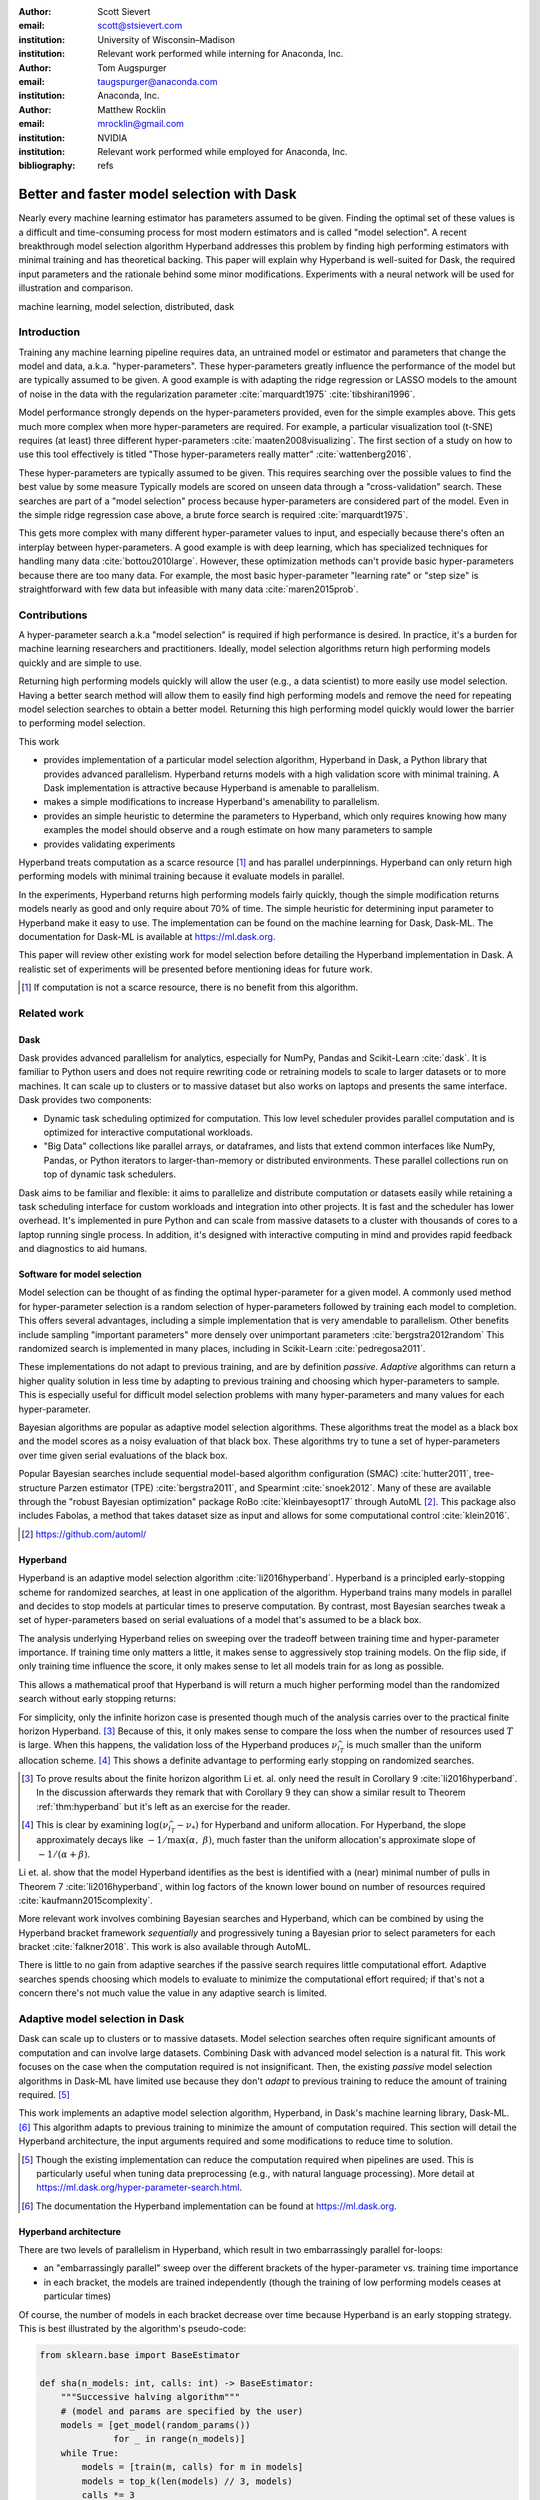 :author: Scott Sievert
:email: scott@stsievert.com
:institution: University of Wisconsin–Madison
:institution: Relevant work performed while interning for Anaconda, Inc.

:author: Tom Augspurger
:email: taugspurger@anaconda.com
:institution: Anaconda, Inc.

:author: Matthew Rocklin
:email: mrocklin@gmail.com
:institution: NVIDIA
:institution: Relevant work performed while employed for Anaconda, Inc.

:bibliography: refs

-------------------------------------------
Better and faster model selection with Dask
-------------------------------------------

.. class:: abstract

   Nearly every machine learning estimator has parameters assumed to be given.
   Finding the optimal set of these values is a difficult and time-consuming
   process for most modern estimators and is called "model selection". A recent
   breakthrough model selection algorithm Hyperband addresses this problem by
   finding high performing estimators with minimal training and has theoretical
   backing. This paper will explain why Hyperband is well-suited for Dask, the
   required input parameters and the rationale behind some minor modifications.
   Experiments with a neural network will be used for illustration and
   comparison.

.. class:: keywords

   machine learning, model selection, distributed, dask

Introduction
============

Training any machine learning pipeline requires data, an untrained model or
estimator and parameters that change the model and data, a.k.a.
"hyper-parameters". These hyper-parameters greatly influence the performance of
the model but are typically assumed to be given. A good example is with
adapting the ridge regression or LASSO models to the amount of noise in the
data with the regularization parameter :cite:`marquardt1975`
:cite:`tibshirani1996`.

Model performance strongly depends on the hyper-parameters provided, even for
the simple examples above. This gets much more complex when more
hyper-parameters are required. For example, a particular visualization tool
(t-SNE) requires (at least) three different hyper-parameters
:cite:`maaten2008visualizing`. The first section of a study on how to use this
tool effectively is titled "Those hyper-parameters really matter"
:cite:`wattenberg2016`.

These hyper-parameters are typically assumed to be given. This requires
searching over the possible values to find the best value by some measure
Typically models are scored on unseen data through a "cross-validation" search.
These searches are part of a "model selection" process because hyper-parameters
are considered part of the model. Even in the simple ridge regression case
above, a brute force search is required :cite:`marquardt1975`.

This gets more complex with many different hyper-parameter values to input, and
especially because there's often an interplay between hyper-parameters. A good
example is with deep learning, which has specialized techniques for handling
many data :cite:`bottou2010large`. However, these optimization methods can't
provide basic hyper-parameters because there are too many data. For example,
the most basic hyper-parameter "learning rate" or "step size" is
straightforward with few data but infeasible with many data
:cite:`maren2015prob`.

Contributions
=============

A hyper-parameter search a.k.a "model selection" is required if high
performance is desired. In practice, it's a burden for machine learning
researchers and practitioners. Ideally, model selection algorithms return high
performing models quickly and are simple to use.

Returning high performing models quickly will allow the user (e.g., a data
scientist) to more easily use model selection. Having a better search method
will allow them to easily find high performing models and remove the need for
repeating model selection searches to obtain a better model. Returning this
high performing model quickly would lower the barrier to performing model
selection.

This work

* provides implementation of a particular model selection algorithm, Hyperband
  in Dask, a Python library that provides advanced parallelism. Hyperband
  returns models with a high validation score with minimal training.  A Dask
  implementation is attractive because Hyperband is amenable to parallelism.
* makes a simple modifications to increase Hyperband's amenability to
  parallelism.
* provides an simple heuristic to determine the parameters to Hyperband, which
  only requires knowing how many examples the model should observe and a rough
  estimate on how many parameters to sample
* provides validating experiments

Hyperband treats computation as a scarce resource [#scarce]_ and has parallel
underpinnings. Hyperband can only return high performing models with minimal
training because it evaluate models in parallel.

In the experiments, Hyperband returns high performing models fairly quickly,
though the simple modification returns models nearly as good and only require
about 70% of time. The simple heuristic for determining input parameter to
Hyperband make it easy to use. The implementation can be found on the machine
learning for Dask, Dask-ML. The documentation for Dask-ML is available at
https://ml.dask.org.

This paper will review other existing work for model selection before
detailing the Hyperband implementation in Dask. A realistic set of experiments
will be presented before mentioning ideas for future work.

.. [#scarce] If computation is not a scarce resource, there is no benefit from
   this algorithm.

Related work
============

Dask
----

Dask provides advanced parallelism for analytics, especially for NumPy, Pandas
and Scikit-Learn :cite:`dask`. It is familiar to Python users and does not
require rewriting code or retraining models to scale to larger datasets or to
more machines. It can scale up to clusters or to massive dataset but also works
on laptops and presents the same interface. Dask provides two components:

* Dynamic task scheduling optimized for computation. This low level scheduler
  provides parallel computation and is optimized for interactive computational
  workloads.
* "Big Data" collections like parallel arrays, or dataframes, and lists that
  extend common interfaces like NumPy, Pandas, or Python iterators to
  larger-than-memory or distributed environments. These parallel collections
  run on top of dynamic task schedulers.

Dask aims to be familiar and flexible: it aims to parallelize and distribute
computation or datasets easily while retaining a task scheduling interface for
custom workloads and integration into other projects. It is fast and the
scheduler has lower overhead. It's implemented in pure Python and can scale
from massive datasets to a cluster with thousands of cores to a laptop running
single process. In addition, it's designed with interactive computing in mind
and provides rapid feedback and diagnostics to aid humans.


Software for model selection
----------------------------

Model selection can be thought of as finding the optimal hyper-parameter for a
given model. A commonly used method for hyper-parameter selection is a random
selection of hyper-parameters followed by training each model to completion.
This offers several advantages, including a simple implementation that is  very
amendable to parallelism. Other benefits include sampling "important
parameters" more densely over unimportant parameters :cite:`bergstra2012random`
This randomized search is implemented in many places, including in Scikit-Learn
:cite:`pedregosa2011`.

These implementations do not adapt to previous training, and are by definition
`passive`. `Adaptive` algorithms can return a higher quality solution in less
time by adapting to previous training and choosing which hyper-parameters to
sample. This is especially useful for difficult model selection problems with
many hyper-parameters and many values for each hyper-parameter.

Bayesian algorithms are popular as adaptive model selection algorithms. These
algorithms treat the model as a black box and the model scores as a noisy
evaluation of that black box. These algorithms try to tune a set of
hyper-parameters over time given serial evaluations of the black box.

Popular Bayesian searches include sequential model-based algorithm
configuration (SMAC) :cite:`hutter2011`, tree-structure Parzen estimator (TPE)
:cite:`bergstra2011`, and Spearmint :cite:`snoek2012`. Many of these are
available through the "robust Bayesian optimization" package RoBo
:cite:`kleinbayesopt17` through AutoML [#automl]_. This package also includes
Fabolas, a method that takes dataset size as input and allows for some
computational control :cite:`klein2016`.

.. [#automl] https://github.com/automl/

Hyperband
---------

Hyperband is an adaptive model selection algorithm :cite:`li2016hyperband`.
Hyperband is a principled early-stopping scheme for randomized searches, at
least in one application of the algorithm. Hyperband trains many models in
parallel and decides to stop models at particular times to preserve
computation. By contrast, most Bayesian searches tweak a set of
hyper-parameters based on serial evaluations of a model that's assumed to be a
black box.

The analysis underlying Hyperband relies on sweeping over the tradeoff between
training time and hyper-parameter importance. If training time only matters a
little, it makes sense to aggressively stop training models. On the flip side,
if only training time influence the score, it only makes sense to let all
models train for as long as possible.

This allows a mathematical proof that Hyperband is will return a much higher
performing model than the randomized search without early stopping returns:

.. latex::
   :usepackage: amsthm


.. raw:: latex

   \newtheorem{thm}{Theorem}
   \newcommand{\Log}{\overline{\log}}
   \newcommand{\parens}[1]{\left( #1 \right)}
   \begin{thm}
   \label{thm:hyperband}
   (informal presentation of Theorem 5 from \cite{li2016hyperband})
   Assume the loss at iteration $k$ decays like $(1/k)^{1/\alpha}$, and
   the validation losses approximately follow the cumulative distribution
   function $F(\nu) = (\nu - \nu_*)^\beta$ for $\nu\in[0, 1]$ with optimal
   validation loss $\nu_*$.

   Higher values of $\alpha$ mean slower convergence, and higher values of
   $\beta$ represent more difficult model selection problems because it's
   harder to obtain a validation loss close to the optimal validation loss
   $\nu_*$.  Taking $\beta > 1$ means the validation losses are not uniformly
   distributed and higher losses are more common. The commonly used stochastic
   gradient descent has convergence rates with $\alpha= 2$
   \cite{bottou2012stochastic} \cite[Corollary 6]{li2016hyperband}.

   Then for any $T\in\mathbb{N}$, let $\widehat{i}_T$ be the empirically best
   performing model when models are stopped early according to the infinite
   horizon Hyperband
   algorithm when $T$ resources have been used to train models. Then
   with probability $1 -\delta$, the empirically best performing model
   $\widehat{i}_T$ has loss $$\nu_{\widehat{i}_T} \le \nu_* +
   c\parens{\frac{\Log(T)^3 \cdot a}{T}}^{1/\max(\alpha,~\beta)}$$ for some constant
   $c$ and $a = \Log(\log(T) / \delta)$ where $\Log(x) = \log(x \log(x))$.

   By comparison, finding the best model without the early stopping Hyperband
   performs (i.e., randomized searches and training until completion) after $T$
   resources have been used to train models has loss $$\nu_{\widehat{i}_T} \le
   \nu_* + c \parens{\frac{\log(T) \cdot a}{T}}^{1 / (\alpha + \beta)}$$
   \end{thm}

For simplicity, only the infinite horizon case is presented though much of the
analysis carries over to the practical finite horizon Hyperband. [#finite]_
Because of this, it only makes sense to compare the loss when the number of
resources used :math:`T` is large. When this happens, the validation loss of
the Hyperband produces :math:`\nu_{\widehat{i}_T}` is much smaller than the
uniform allocation scheme. [#sizes]_ This shows a definite advantage to
performing early stopping on randomized searches.

.. [#finite] To prove results about the finite horizon algorithm Li et. al.
   only need the result in Corollary 9 :cite:`li2016hyperband`.
   In the discussion afterwards they remark that with Corollary 9
   they can show a similar result to Theorem :ref:`thm:hyperband` but it's
   left as an exercise for the reader.

.. [#sizes] This is clear by examining :math:`\log(\nu_{\widehat{i}_T} -
   \nu_*)` for Hyperband and uniform allocation. For Hyperband, the slope
   approximately decays
   like :math:`-1 / \max(\alpha,~\beta)`, much faster than the
   uniform allocation's approximate slope of :math:`-1 / (\alpha + \beta)`.

Li et. al. show that the model Hyperband identifies as the best is identified
with a (near) minimal number of pulls in Theorem 7 :cite:`li2016hyperband`,
within log factors of the known lower bound on number of resources required
:cite:`kaufmann2015complexity`.

More relevant work involves combining Bayesian searches and Hyperband, which
can be combined by using the Hyperband bracket framework `sequentially` and
progressively tuning a Bayesian prior to select parameters for each bracket
:cite:`falkner2018`. This work is also available through AutoML.

There is little to no gain from adaptive searches if the passive search
requires little computational effort. Adaptive searches spends choosing which
models to evaluate to minimize the computational effort required; if that's not
a concern there's not much value the value in any adaptive search is limited.

Adaptive model selection in Dask
================================

Dask can scale up to clusters or to massive datasets. Model selection searches
often require significant amounts of computation and can involve large
datasets. Combining Dask with advanced model selection is a natural fit.  This
work focuses on the case when the computation required is not insignificant.
Then, the existing `passive` model selection algorithms in Dask-ML have limited
use because they don't `adapt` to previous training to reduce the amount of
training required. [#dasksearchcv]_

This work implements an adaptive model selection algorithm, Hyperband, in
Dask's machine learning library, Dask-ML.  [#docs]_ This algorithm adapts to
previous training to minimize the amount of computation required. This section
will detail the Hyperband architecture, the input arguments required and some
modifications to reduce time to solution.


.. [#dasksearchcv] Though the existing implementation can reduce the
   computation required when pipelines are used. This is particularly useful
   when tuning data preprocessing (e.g., with natural language processing).
   More detail at https://ml.dask.org/hyper-parameter-search.html.

.. [#docs] The documentation the Hyperband implementation can be found at
   https://ml.dask.org.

.. TODO: add link to Hyperband docs

Hyperband architecture
----------------------

There are two levels of parallelism in Hyperband, which result in two
embarrassingly parallel for-loops:

* an "embarrassingly parallel" sweep over the different brackets of the
  hyper-parameter vs. training time importance
* in each bracket, the models are trained independently (though the training of
  low performing models ceases at particular times)

Of course, the number of models in each bracket decrease over time because
Hyperband is an early stopping strategy. This is best illustrated by the
algorithm's pseudo-code:

.. code-block:: python

   from sklearn.base import BaseEstimator

   def sha(n_models: int, calls: int) -> BaseEstimator:
       """Successive halving algorithm"""
       # (model and params are specified by the user)
       models = [get_model(random_params())
                 for _ in range(n_models)]
       while True:
           models = [train(m, calls) for m in models]
           models = top_k(len(models) // 3, models)
           calls *= 3
           if len(models) <  3:
               return best_model(models)

   def hyperband(max_iter: int) -> BaseEstimator:
       # Different brackets have different values of
       # "training" and "hyper-parameter" importance.
       # => more models means more aggressive pruning
       brackets = [(get_num_models(b, max_iter),
                    get_initial_calls(b, max_iter))
                   for b in range(formula(max_iter))]
       if max_iter == 243:
           assert brackets == [(81, 3), (34, 9),
                               (15, 27), (8, 81),
                               (5, 243)]
       final_models = [sha(n, r) for n, r in brackets]
       return best_model(final_models)

Each bracket indicates a value in the tradeoff between hyper-parameter and
training time importance. With ``max_iter=243``, the least adaptive bracket runs
5 models until completion and the most adaptive bracket aggressively prunes off
81 models.

This architecture with many embarrassingly parallel for-loops and nested
parallelism lends itself well to Dask, an advanced distributed scheduler that
can handle many concurrent jobs. Dask can exploit the parallelism present in
this algorithm and train models from different brackets concurrently.

Dask Distributed is required because of the nested parallelism and the decision
to stop training low-performing models. This means the computational graph is
dynamic and depends on other nodes in the graph.

Input parameters
----------------

Hyperband is fairly easy to use as well. It only requires two input parameters:

1. the number of ``partial_fit`` calls for the best model (via
   ``max_iter``)
2. the number of examples that each ``partial_fit`` call sees (which is
   implicit and referred to as ``chunks``, which can be the "chunk size" of the
   Dask array).

These two parameters rely on knowing how long to train the model
[#examples]_ and having a rough idea on the number of parameters to evaluate.
Trying twice as many parameters with the same amount of computation requires
halving ``chunks`` and doubling ``max_iter``. There is a third parameter that
controls the aggressiveness of the search and stopping model training, but it's
optional and has some theoretical backing.

In comparison, random searches require three inputs:

1. the number of ``partial_fit`` calls for `every` model (via ``max_iter``)
2. how many parameters to try (via ``num_params``).
3. the number of examples that each ``partial_fit`` call sees (which is
   implicit and referred to as ``chunks``, which can be the "chunk size" of the
   Dask array).

Trying twice as many parameters with the same amount of computation requires
doubling ``num_params`` and halving either ``max_iter`` or ``chunks``, which
means every model will see half as many data. An balance between training time
and hyper-parameter importance is implicitly being decided upon. Hyperband has
one fewer input because it sweeps over this balance's importance.

.. [#examples] e.g., something in the form "the most trained model should see
   100 times the number of examples (aka 100 epochs)"
.. [#tolerance] Tolerance (typically via ``tol``) is a proxy for ``max_iter``
   because smaller tolerance typically means more iterations are run.

Dwindling number of models
--------------------------

At first, Hyperband evaluates many models. As time progresses, the number of
models decay because Hyperband is a (principled) early stopping scheme.
Hyperband varies how aggressively to stop model training per bracket. Each
bracket performs something like a binary search but varies the amount of
training between each decision. The least aggressive bracket lets a few models
run without any stopping.

This means towards the end of the computation, a few models can be training
while most of the computational hardware is free. This is especially a problem
when computational resources are not free (e.g., with cloud platforms like
Amazon AWS or Google Cloud Engine).

Hyperband is a principled early stopping scheme, but doesn't protect against at
least two common cases:

1. when models have converged before training completes (i.e., the score stays
   constant)
2. when models have not converged and poor hyper-parameters are chosen (so the
   scores are decreasing).

These common use cases happen when the user specifies a poor set of
hyper-parameters or that training continue for too long. Regardless,
the scores of the models above will not increase too much with high
probability.

Providing a "stop on plateau" scheme will protect against these cases because
training will be stopped if a model's score stops increasing
:cite:`prechelt1998automatic`. This will require two additional parameters:
``patience`` to determine how long to wait before stopping a model, and ``tol``
which determines how much the score should increase.

Hyperband's early stopping is designed to identify the highest performing model
with minimal training. Setting ``patience`` to be high avoids interference with
this scheme, protects against both cases above, and errs on the side of giving
models more training time. In particular, it also provides a basic early
stopping mechanism for the least adaptive bracket of Hyperband.

The current implementation uses ``patience=True`` to choose a high value of
``patience=max_iter // 3``. This choice is validated by the experiments.

Experiments
===========

This section will highlight a practical use of ``HyperbandSearchCV``. This
involves a neural network using a popular library (PyTorch [#pytorch]_
:cite:`paszke2017automatic` through the wrapper Skorch [#skorch]_). This is
a difficult model selection problem even for this relatively simple model.
The complete implementation behind these experiments can be found at
https://github.com/stsievert/dask-hyperband-comparison.

.. [#pytorch] https://pytorch.org
.. [#skorch] https://github.com/skorch-dev/skorch

Problem
-------

This section will walk through an image denoising task. The inputs and desired
outputs are given in Figure :ref:`fig:io+est`. This is an especially difficult
problem because the noise variance varies slightly between images, which
requires a model that's at least a little complex.

Model architecture & Parameters
-------------------------------

To address that complexity, let's use an autoencoder. These are a type of neural
network that reduce the dimensionality of the input before expanding to the
original dimension. This can be thought of a lossy compression. Let's create
that model:

.. code-block:: python

   # custom model definition with PyTorch
   from autoencoder import Autoencoder
   import skorch  # scikit-learn API wrapper for PyTorch

   # definition in Appendix
   est = skorch.NeuralNetRegressor(Autoencoder, ...)

.. This autoencoder has two layers that compress

Of course, this is a neural network so there are many hyper-parameters to tune.
Only one effects the global optimum:

* ``estimator__activation``: which activation function should this neural net use?

There are 4 values for this hyper-parameter. The rest control reaching the
global optimum:

* ``optimizer``: optimization method should be used for training?
* ``estimator__init``: how should the estimator be initialized before training?
* ``batch_size``: how many examples should the optimizer use to approximate the gradient?
* ``optimizer__lr``, the most basic hyper-parameter for the optimizer.
* ``weight_decay``, which controls the amount of regularization
* ``optimizer__momentum``, which is a hyper-parameter for the SGD optimizer.

There are 4 discrete variables with :math:`160` possible combinations. For each
one of this combinations, there are 3 continuous variables to tune. Let's
create the parameters to search over:

.. code-block:: python

   # definition in Appendix
   params = {'optimizer': ['SGD', 'Adam'], ...}

The goal for model selection is to find a high performing estimator quickly is
easy usage.

Usage
-----

First, let's create a ``HyperbandSearachCV`` object:

.. code-block:: python

    from dask_ml.model_selection import HyperbandSearchCV
    search = HyperbandSearchCV(est, params, max_iter=243)
    search.fit(X_train, y_train)
    search.best_score_
    # -0.0929. Best of hand tuning: -0.098

This model has denoised series of image it's never seen before in Figure
:ref:`fig:io+est`.

.. figure:: imgs/io+est.png
   :align: center

   The rows show in the ground truth, input and output respectively for the
   denoising problem. The output is shown for the best model that Hyperband
   finds. :label:`fig:io+est`

``HyperbandSearchCV`` beat hand-tuning by a considerable margin. While manually
tuning, I considered any scores about :math:`-0.10` to be pretty good, and I
obtained scores no higher than :math:`-0.098`. By that measure, a score of
:math:`-0.093` is fantastic.

``HyperbandSearchCV`` only requires `one` parameter besides the model and data
as discussed above. This number controls the amount of computation that will be
performed, and does not require balancing between the number of models and how
long to train each model.

Performance
-----------

Let's compare three algorithms with the same model, parameters and validation
data. The comparisons are shown in Figures :ref:`fig:calls`, :ref:`fig:time`
and :ref:`fig:activity` and the legends for these plots is shown in Table
:ref:`table:legend`. In these experiments, 25 workers are used with Dask,
meaning that 25 tasks can complete in parallel.

I will compare against a basic stop on plateau algorithm with particular
choices for ``patience`` and ``num_params``. Specifically, I choose a fairly
aggressive value for ``patience`` and hence choose to evaluate twice as many
hyper-parameters. This illustrates the choice between hyper-parameter vs.
training time importance because training models for longer with the same
computational effort would require a higher value for ``num_params`` and a
lower and more aggressive of ``patience``.

.. table:: A summary of the legends in Figures :ref:`fig:calls`,
           :ref:`fig:time` and :ref:`fig:activity`. ``IncrementalSearchCV``
           ``patience=24`` is an algorithm that stops training after the scores
           stop increasing or plateau, hence the label.
           :label:`table:legend`

   +---------------------+---------------------------------------------------+
   | Label               | Class                                             |
   +=====================+===================================================+
   | ``hyperband``       | ``HyperbandSearchCV``                             |
   +---------------------+---------------------------------------------------+
   | ``stop-on-plateau`` | ``IncrementalSearchCV``, ``patience=24``          |
   +---------------------+---------------------------------------------------+
   | ``hyperband+sop``   | ``HyperbandSearchCV``, ``patience=True``          |
   +---------------------+---------------------------------------------------+

Figure :ref:`fig:calls` supports the claim that Hyperband will high performing
models with minimal ``partial_fit`` calls. Each ``partial_fit`` call uses 1/3
of the dataset, so algorithm passes over the training data about 1,667 times in
total, a.k.a.  1,667 epochs. Each model sees no more than 81 times the number
of examples in the dataset because ``max_iter=243`` for all searches.

.. figure:: imgs/2019-03-24-calls.png
   :align: center

   The number of ``partial_fit`` calls against the empirically best score (or
   negative loss). The legend labels are in Table :ref:`table:legend`.
   :label:`fig:calls`

However, the data scientist cares about time to reach a particular score, not
the number of ``partial_fit`` calls required. This plot is shown in Figure
:ref:`fig:time`. This plot is shown with 25 workers; if only one worker had
been used this plot in Figure :ref:`fig:time` would be the same as Figure
:ref:`fig:calls` up to the x-axis labeling.

.. figure:: imgs/2019-03-24-time.png
   :align: center

   The time required to obtain a particular accuracy. The legend labels are in
   Table :ref:`table:legend`.
   :label:`fig:time`

.. TODO do Hyperband and Hyperband+sop find the same model?

The difference between Figures :ref:`fig:calls` and :ref:`fig:time` show a
remarkable difference of specifying ``patience`` for Hyperband: specifying
``patience=True`` means that Hyperband finishes in about 2/3rds of the time as
the default Hyperband! This is because one worker hold onto a single model for
about 4 minutes as shown in Figure :ref:`fig:activity`. Specifying
``patience=True`` removes that behavior, and likely removes that model.

.. TODO: figure out which model that is. Say a sentence about it (which bracket, etc)

.. figure:: imgs/2019-03-24-activity.png
   :align: center

   The activity over time for the 25 Dask workers.
   :label:`fig:activity`


Future work
===========

The biggest area for improvement is using another application of the Hyperband
algorithm: controlling the dataset size as the scarce resource.  This would
treat every model as a black box and vary the amount of data provided. This
would not require the model to implement ``partial_fit`` and would only require
a ``fit`` method.

Another area of future work is ensuring ``IncrementalSearchCV`` and all of it's
children (including ``HyperbandSearchCV``) work well with large models.
Modern models often consume most of GPU memory, and currently
``IncrementalSearchCV`` requires making a copy the model. How much does this
hurt performance and can it be avoided?

References
==========

Appendix
========

This section expands upon the example given above. Complete details can be
found at
https://github.com/stsievert/dask-hyperband-comparison.

Test/train data
---------------

.. code-block:: python

    import noisy_mnist
    noisy, clean = noisy_mnist.dataset()

    from dask_ml.model_selection import train_test_split
    _ = train_test_split(X, y)
    X_train, X_test, y_train, y_test = _

Model
-----

.. code-block:: python

   import torch.nn as nn

   class Autoencoder(nn.Module):
       def __init__(
           self,
           activation='ReLU',
           init='xavier_uniform_'
       ):
           super().__init__()

           self.activation = activation
           self.init = init

           Actvation = getattr(nn, activation)
           self.encoder = nn.Sequential(
               nn.Linear(28 * 28, inter_dim),
               Activation(),
               nn.Linear(inter_dim, latent_dim),
               Activation()
           )
           self.decoder = nn.Sequential(
               nn.Linear(latent_dim, 28 * 28),
               nn.Sigmoid()
           )
           # code to handle initialization

       def forward(self, x):
           self._iters += 1
           shape = x.size()
           x = x.view(x.shape[0], -1)
           x = self.encoder(x)
           x = self.decoder(x)
           return x.view(shape)

Input parameters
----------------

.. code-block:: python

   params = {
       'optimizer': ['SGD', 'Adam'],
       'batch_size': [32, 64, 128, 256, 512],
       'estimator__init': ['xavier_uniform_',
                           'xavier_normal_',
                           'kaiming_uniform_',
                           'kaiming_normal_'],
       'estimator__activation': ['ReLU',
                                 'LeakyReLU',
                                 'ELU',
                                 'PReLU'],
       'optimizer__lr': \
              np.logspace(1, -1.5, num=1000),
       'optimizer__weight_decay': \
              np.logspace(-5, -3, num=1000),
       'optimizer__momentum': \
              np.linspace(0, 1, num=1000)
   }


